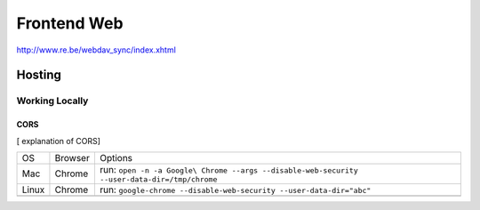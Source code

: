 ##############
Frontend Web
##############


http://www.re.be/webdav_sync/index.xhtml


Hosting
==============

Working Locally
***************

CORS
^^^^
[ explanation of CORS]

+-------+---------+----------------------------------------------------------------------------------------------+
| OS    | Browser | Options                                                                                      |
+-------+---------+----------------------------------------------------------------------------------------------+
| Mac   | Chrome  | run: ``open -n -a Google\ Chrome --args --disable-web-security --user-data-dir=/tmp/chrome`` |
+-------+---------+----------------------------------------------------------------------------------------------+
| Linux | Chrome  | run: ``google-chrome --disable-web-security --user-data-dir="abc"``                          |
+-------+---------+----------------------------------------------------------------------------------------------+
|       |         |                                                                                              |
+-------+---------+----------------------------------------------------------------------------------------------+